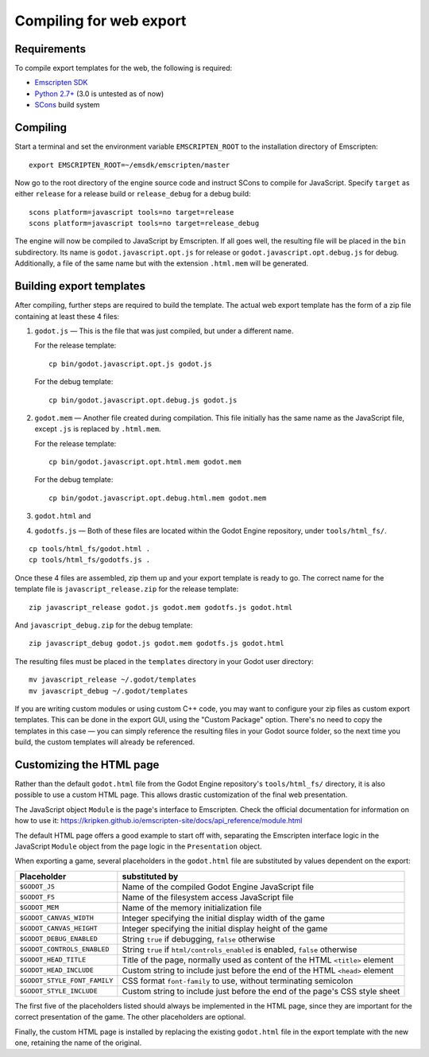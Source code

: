 .. _doc_compiling_for_web:

Compiling for web export
========================

.. highlight:: shell

Requirements
------------

To compile export templates for the web, the following is required:

-  `Emscripten SDK <http://emscripten.org/>`__
-  `Python 2.7+ <https://www.python.org/>`__ (3.0 is
   untested as of now)
-  `SCons <http://www.scons.org>`__ build system

Compiling
---------

Start a terminal and set the environment variable ``EMSCRIPTEN_ROOT`` to the
installation directory of Emscripten::

    export EMSCRIPTEN_ROOT=~/emsdk/emscripten/master

Now go to the root directory of the engine source code and instruct SCons to
compile for JavaScript. Specify ``target`` as either ``release`` for a release
build or ``release_debug`` for a debug build::

    scons platform=javascript tools=no target=release
    scons platform=javascript tools=no target=release_debug

The engine will now be compiled to JavaScript by Emscripten. If all goes well,
the resulting file will be placed in the ``bin`` subdirectory. Its name is
``godot.javascript.opt.js`` for release or ``godot.javascript.opt.debug.js``
for debug. Additionally, a file of the same name but with the extension
``.html.mem`` will be generated.

Building export templates
-------------------------

After compiling, further steps are required to build the template.
The actual web export template has the form of a zip file containing at least
these 4 files:

1. ``godot.js`` — This is the file that was just compiled, but under a different
   name.

   For the release template::

       cp bin/godot.javascript.opt.js godot.js

   For the debug template::

       cp bin/godot.javascript.opt.debug.js godot.js

2. ``godot.mem`` — Another file created during compilation. This file initially
   has the same name as the JavaScript file, except ``.js`` is replaced by
   ``.html.mem``.

   For the release template::

       cp bin/godot.javascript.opt.html.mem godot.mem

   For the debug template::

       cp bin/godot.javascript.opt.debug.html.mem godot.mem

3. ``godot.html`` and
4. ``godotfs.js`` — Both of these files are located within the Godot Engine
   repository, under ``tools/html_fs/``.

::

    cp tools/html_fs/godot.html .
    cp tools/html_fs/godotfs.js .

Once these 4 files are assembled, zip them up and your export template is ready
to go. The correct name for the template file is ``javascript_release.zip`` for
the release template::

    zip javascript_release godot.js godot.mem godotfs.js godot.html

And ``javascript_debug.zip`` for the debug template::

    zip javascript_debug godot.js godot.mem godotfs.js godot.html

The resulting files must be placed in the ``templates`` directory in your Godot
user directory::

    mv javascript_release ~/.godot/templates
    mv javascript_debug ~/.godot/templates

If you are writing custom modules or using custom C++ code, you may want to
configure your zip files as custom export templates. This can be done in the
export GUI, using the "Custom Package" option.
There's no need to copy the templates in this case — you can simply reference
the resulting files in your Godot source folder, so the next time you build,
the custom templates will already be referenced.

Customizing the HTML page
-------------------------

Rather than the default ``godot.html`` file from the Godot Engine repository's
``tools/html_fs/`` directory, it is also possible to use a custom HTML page.
This allows drastic customization of the final web presentation.

The JavaScript object ``Module`` is the page's interface to Emscripten. Check
the official documentation for information on how to use it: https://kripken.github.io/emscripten-site/docs/api_reference/module.html

The default HTML page offers a good example to start off with, separating the
Emscripten interface logic in the JavaScript ``Module`` object from the page
logic in the ``Presentation`` object.

When exporting a game, several placeholders in the ``godot.html`` file are
substituted by values dependent on the export:

+------------------------------+-----------------------------------------------+
| Placeholder                  | substituted by                                |
+==============================+===============================================+
| ``$GODOT_JS``                | Name of the compiled Godot Engine JavaScript  |
|                              | file                                          |
+------------------------------+-----------------------------------------------+
| ``$GODOT_FS``                | Name of the filesystem access JavaScript      |
|                              | file                                          |
+------------------------------+-----------------------------------------------+
| ``$GODOT_MEM``               | Name of the memory initialization file        |
+------------------------------+-----------------------------------------------+
| ``$GODOT_CANVAS_WIDTH``      | Integer specifying the initial display width  |
|                              | of the game                                   |
+------------------------------+-----------------------------------------------+
| ``$GODOT_CANVAS_HEIGHT``     | Integer specifying the initial display height |
|                              | of the game                                   |
+------------------------------+-----------------------------------------------+
| ``$GODOT_DEBUG_ENABLED``     | String ``true`` if debugging, ``false``       |
|                              | otherwise                                     |
+------------------------------+-----------------------------------------------+
| ``$GODOT_CONTROLS_ENABLED``  | String ``true`` if ``html/controls_enabled``  |
|                              | is enabled, ``false`` otherwise               |
+------------------------------+-----------------------------------------------+
| ``$GODOT_HEAD_TITLE``        | Title of the page, normally used as content   |
|                              | of the HTML ``<title>`` element               |
+------------------------------+-----------------------------------------------+
| ``$GODOT_HEAD_INCLUDE``      | Custom string to include just before the end  |
|                              | of the HTML ``<head>`` element                |
+------------------------------+-----------------------------------------------+
| ``$GODOT_STYLE_FONT_FAMILY`` | CSS format ``font-family`` to use, without    |
|                              | terminating semicolon                         |
+------------------------------+-----------------------------------------------+
| ``$GODOT_STYLE_INCLUDE``     | Custom string to include just before the end  |
|                              | of the page's CSS style sheet                 |
+------------------------------+-----------------------------------------------+

The first five of the placeholders listed should always be implemented in the
HTML page, since they are important for the correct presentation of the game.
The other placeholders are optional.

Finally, the custom HTML page is installed by replacing the existing
``godot.html`` file in the export template with the new one, retaining the name
of the original.
